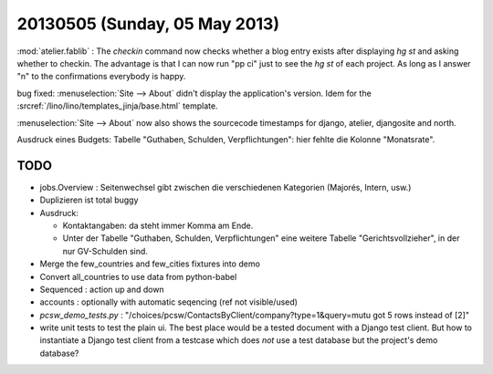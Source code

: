 ==============================
20130505 (Sunday, 05 May 2013)
==============================

:mod:`atelier.fablib` : The `checkin` command now checks whether a 
blog entry exists after displaying `hg st` and asking whether to 
checkin. The advantage is that I can now run "pp ci" just to 
see the `hg st` of each project. As long as I answer "n" to the 
confirmations everybody is happy.

bug fixed:
:menuselection:`Site --> About` didn't display
the application's version.
Idem for the :srcref:`/lino/lino/templates_jinja/base.html` 
template.

:menuselection:`Site --> About` now also shows the sourcecode 
timestamps for django, atelier, djangosite and north.

Ausdruck eines Budgets: Tabelle "Guthaben, Schulden, Verpflichtungen":
hier fehlte die Kolonne "Monatsrate".

TODO
----

- jobs.Overview : Seitenwechsel gibt zwischen die verschiedenen Kategorien (Majorés, Intern, usw.)
- Duplizieren ist total buggy

- Ausdruck: 

  - Kontaktangaben: da steht immer Komma am Ende.
  - Unter der Tabelle "Guthaben, Schulden, Verpflichtungen" eine 
    weitere Tabelle "Gerichtsvollzieher", in der nur GV-Schulden sind.

- Merge the few_countries and few_cities fixtures into demo
- Convert all_countries to use data from python-babel
- Sequenced : action up and down
- accounts : optionally with automatic seqencing (ref not visible/used)

- `pcsw_demo_tests.py` : 
  "/choices/pcsw/ContactsByClient/company?type=1&query=mutu got 5 rows instead of [2]"

- write unit tests to test the plain ui. 
  The best place would be a tested document with a Django test client.
  But how to instantiate a Django test client from a testcase which 
  does *not* use a test database but the project's demo database?
